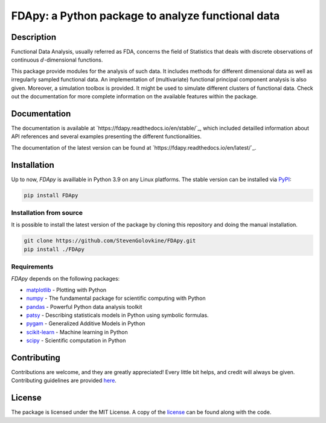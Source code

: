
===================================================
FDApy: a Python package to analyze functional data
===================================================

.. image:: https://img.shields.io/pypi/pyversions/FDApy
		:target: https://pypi.org/project/FDApy/
		:alt: PyPI - Python Version

.. image:: https://img.shields.io/pypi/v/FDApy   
		:target: https://pypi.org/project/FDApy/
		:alt: PyPI

.. image:: https://app.travis-ci.com/StevenGolovkine/FDApy.svg?branch=master
    	:target: https://app.travis-ci.com/StevenGolovkine/FDApy

.. image:: https://img.shields.io/pypi/l/FDApy
		:target: https://raw.githubusercontent.com/StevenGolovkine/FDApy/master/LICENSE
		:alt: PyPI - License

.. image:: https://app.codacy.com/project/badge/Grade/3d9062cffc304ad4bb7c76bf97cc965c    
		:target: https://www.codacy.com/gh/StevenGolovkine/FDApy/dashboard?utm_source=github.com&amp;utm_medium=referral&amp;utm_content=StevenGolovkine/FDApy&amp;utm_campaign=Badge_Grade
		:alt: Code Quality

.. image:: https://readthedocs.org/projects/fdapy/badge/?version=latest
		:target: https://fdapy.readthedocs.io/en/latest/?badge=latest
		:alt: Documentation Status

.. image:: https://zenodo.org/badge/155183454.svg
   		:target: https://zenodo.org/badge/latestdoi/155183454
   		:alt: DOI

Description
===========

Functional Data Analysis, usually referred as FDA, concerns the field of Statistics that deals with discrete observations of continuous :math:`d`-dimensional functions.

This package provide modules for the analysis of such data. It includes methods for different dimensional data as well as irregularly sampled functional data. An implementation of (multivariate) functional principal component analysis is also given. Moreover, a simulation toolbox is provided. It might be used to simulate different clusters of functional data.
Check out the documentation for more complete information on the available features within the package.

Documentation
=============

The documentation is available at `https://fdapy.readthedocs.io/en/stable/`_, which included detailled information about API references and several examples presenting the different functionalities.

The documentation of the latest version can be found at `https://fdapy.readthedocs.io/en/latest/`_.

Installation
============

Up to now, *FDApy* is availlable in Python 3.9 on any Linux platforms. The stable version can be installed via `PyPI <https://pypi.org/project/FDApy/>`_:

.. code::
	
	pip install FDApy

Installation from source
------------------------

It is possible to install the latest version of the package by cloning this repository and doing the manual installation.

.. code:: bash

	git clone https://github.com/StevenGolovkine/FDApy.git
	pip install ./FDApy

Requirements
------------

*FDApy* depends on the following packages:

* `matplotlib <https://github.com/matplotlib/matplotlib>`_ - Plotting with Python
* `numpy <https://github.com/numpy/numpy>`_ - The fundamental package for scientific computing with Python
* `pandas <https://github.com/pandas-dev/pandas>`_ - Powerful Python data analysis toolkit
* `patsy <https://github.com/pydata/patsy>`_ - Describing statisticals models in Python using symbolic formulas. 
* `pygam <https://github.com/dswah/pyGAM>`_ - Generalized Additive Models in Python
* `scikit-learn <https://github.com/scikit-learn/scikit-learn>`_ - Machine learning in Python
* `scipy <https://github.com/scipy/scipy>`_ - Scientific computation in Python

Contributing
============

Contributions are welcome, and they are greatly appreciated! Every little bit
helps, and credit will always be given. Contributing guidelines are provided `here <https://github.com/StevenGolovkine/FDApy/blob/master/CONTRIBUTING.rst>`_.

License
=======

The package is licensed under the MIT License. A copy of the `license <https://github.com/StevenGolovkine/FDApy/blob/master/LICENSE>`_ can be found along with the code.